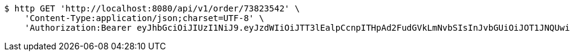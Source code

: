 [source,bash]
----
$ http GET 'http://localhost:8080/api/v1/order/73823542' \
    'Content-Type:application/json;charset=UTF-8' \
    'Authorization:Bearer eyJhbGciOiJIUzI1NiJ9.eyJzdWIiOiJTT3lEalpCcnpITHpAd2FudGVkLmNvbSIsInJvbGUiOiJOT1JNQUwiLCJpYXQiOjE3MTcwMzA0NDQsImV4cCI6MTcxNzAzNDA0NH0.wXgL0qs6BsiXw1ul8ZlL0MX5dVAY0l1hJt79PGL9Aac'
----